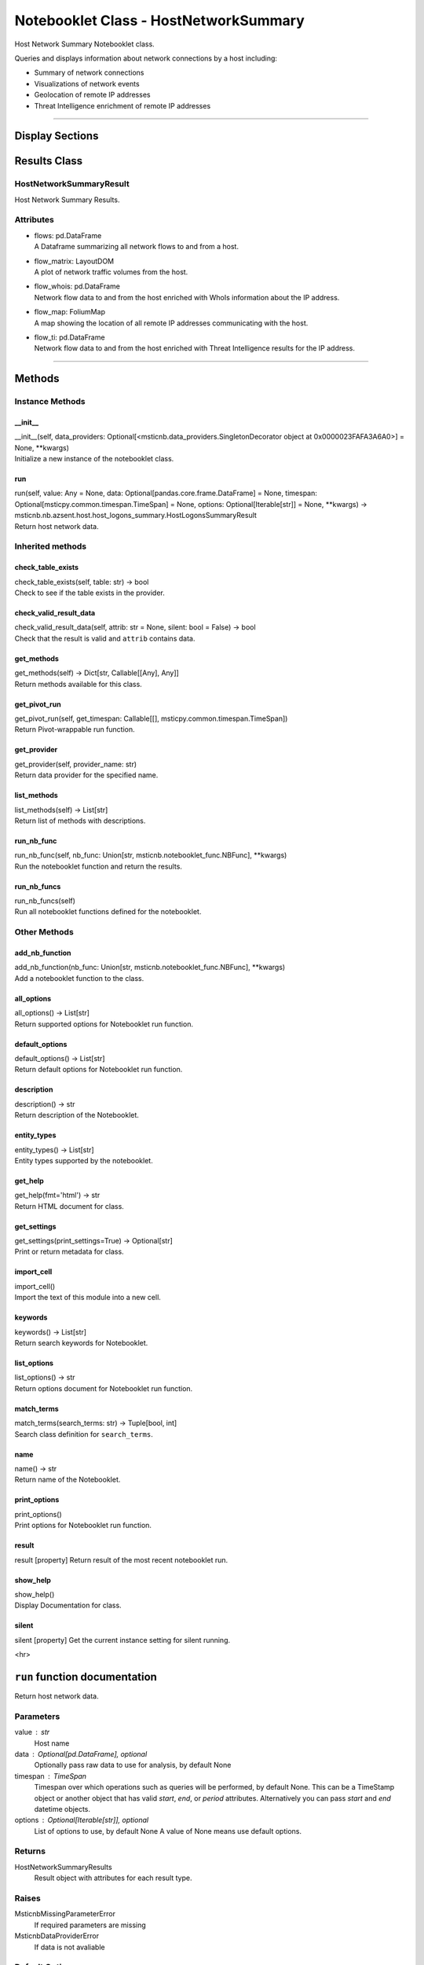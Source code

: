 Notebooklet Class - HostNetworkSummary
======================================

Host Network Summary Notebooklet class.

Queries and displays information about network connections by a host including:

-  Summary of network connections

-  Visualizations of network events

-  Geolocation of remote IP addresses

-  Threat Intelligence enrichment of remote IP addresses

--------------

Display Sections
----------------


Results Class
-------------

HostNetworkSummaryResult
~~~~~~~~~~~~~~~~~~~~~~~~

Host Network Summary Results.

Attributes
~~~~~~~~~~

-  | flows: pd.DataFrame
   | A Dataframe summarizing all network flows to and from
     a host.

-  | flow_matrix: LayoutDOM
   | A plot of network traffic volumes from the host.

-  | flow_whois: pd.DataFrame
   | Network flow data to and from the host enriched with
     WhoIs information about the IP address.

-  | flow_map: FoliumMap
   | A map showing the location of all remote IP addresses
     communicating with the host.

-  | flow_ti: pd.DataFrame
   | Network flow data to and from the host enriched with
     Threat Intelligence results for the IP address.

--------------

Methods
-------

Instance Methods
~~~~~~~~~~~~~~~~

\__init_\_
^^^^^^^^^^

| \__init__(self, data_providers:
  Optional[<msticnb.data_providers.SingletonDecorator object at
  0x0000023FAFA3A6A0>] = None, \**kwargs)
| Initialize a new instance of the notebooklet class.

run
^^^

| run(self, value: Any = None, data:
  Optional[pandas.core.frame.DataFrame] = None, timespan:
  Optional[msticpy.common.timespan.TimeSpan] = None, options:
  Optional[Iterable[str]] = None, \**kwargs) ->
  msticnb.nb.azsent.host.host_logons_summary.HostLogonsSummaryResult
| Return host network data.

Inherited methods
~~~~~~~~~~~~~~~~~

check_table_exists
^^^^^^^^^^^^^^^^^^

| check_table_exists(self, table: str) -> bool
| Check to see if the table exists in the provider.

check_valid_result_data
^^^^^^^^^^^^^^^^^^^^^^^

| check_valid_result_data(self, attrib: str = None, silent: bool =
  False) -> bool
| Check that the result is valid and ``attrib`` contains data.

get_methods
^^^^^^^^^^^

| get_methods(self) -> Dict[str, Callable[[Any], Any]]
| Return methods available for this class.

get_pivot_run
^^^^^^^^^^^^^

| get_pivot_run(self, get_timespan: Callable[[],
  msticpy.common.timespan.TimeSpan])
| Return Pivot-wrappable run function.

get_provider
^^^^^^^^^^^^

| get_provider(self, provider_name: str)
| Return data provider for the specified name.

list_methods
^^^^^^^^^^^^

| list_methods(self) -> List[str]
| Return list of methods with descriptions.

run_nb_func
^^^^^^^^^^^

| run_nb_func(self, nb_func: Union[str,
  msticnb.notebooklet_func.NBFunc], \**kwargs)
| Run the notebooklet function and return the results.

run_nb_funcs
^^^^^^^^^^^^

| run_nb_funcs(self)
| Run all notebooklet functions defined for the notebooklet.

Other Methods
~~~~~~~~~~~~~

add_nb_function
^^^^^^^^^^^^^^^

| add_nb_function(nb_func: Union[str, msticnb.notebooklet_func.NBFunc],
  \**kwargs)
| Add a notebooklet function to the class.

all_options
^^^^^^^^^^^

| all_options() -> List[str]
| Return supported options for Notebooklet run function.

default_options
^^^^^^^^^^^^^^^

| default_options() -> List[str]
| Return default options for Notebooklet run function.

description
^^^^^^^^^^^

| description() -> str
| Return description of the Notebooklet.

entity_types
^^^^^^^^^^^^

| entity_types() -> List[str]
| Entity types supported by the notebooklet.

get_help
^^^^^^^^

| get_help(fmt='html') -> str
| Return HTML document for class.

get_settings
^^^^^^^^^^^^

| get_settings(print_settings=True) -> Optional[str]
| Print or return metadata for class.

import_cell
^^^^^^^^^^^

| import_cell()
| Import the text of this module into a new cell.

keywords
^^^^^^^^

| keywords() -> List[str]
| Return search keywords for Notebooklet.

list_options
^^^^^^^^^^^^

| list_options() -> str
| Return options document for Notebooklet run function.

match_terms
^^^^^^^^^^^

| match_terms(search_terms: str) -> Tuple[bool, int]
| Search class definition for ``search_terms``.

name
^^^^

| name() -> str
| Return name of the Notebooklet.

print_options
^^^^^^^^^^^^^

| print_options()
| Print options for Notebooklet run function.

result
^^^^^^

result [property] Return result of the most recent notebooklet run.

show_help
^^^^^^^^^

| show_help()
| Display Documentation for class.

silent
^^^^^^

silent [property] Get the current instance setting for silent running.

<hr>

``run`` function documentation
------------------------------

Return host network data.


Parameters
~~~~~~~~~~


value : str
    Host name

data : Optional[pd.DataFrame], optional
    Optionally pass raw data to use for analysis, by default None

timespan : TimeSpan
    Timespan over which operations such as queries will be
    performed, by default None.
    This can be a TimeStamp object or another object that
    has valid `start`, `end`, or `period` attributes.
    Alternatively you can pass `start` and `end` datetime objects.

options : Optional[Iterable[str]], optional
    List of options to use, by default None
    A value of None means use default options.


Returns
~~~~~~~


HostNetworkSummaryResults
    Result object with attributes for each result type.


Raises
~~~~~~


MsticnbMissingParameterError
    If required parameters are missing


MsticnbDataProviderError
    If data is not avaliable



Default Options
~~~~~~~~~~~~~~~

- map: Display a map of remote IP addresses communicating with the host.
- ti: Enrich network flow data with Threat Inteligence.
- whois: Enrich network flow data with WhoIs information.


Other Options
~~~~~~~~~~~~~


None